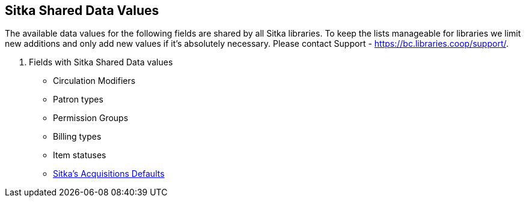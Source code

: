Sitka Shared Data Values
------------------------
(((Sitka Shared Data Values)))

The available data values for the following fields are shared by all Sitka libraries. To keep the lists manageable for libraries we limit new additions and only add new values if it's absolutely necessary. Please contact Support - https://bc.libraries.coop/support/.

. Fields with Sitka Shared Data values
* Circulation Modifiers
* Patron types
* Permission Groups
* Billing types
* Item statuses
* http://asciidoc.libraries.coop/acq-manual-master/html/_sitka_8217_s_acquisitions_defaults.html[Sitka's Acquisitions Defaults]
